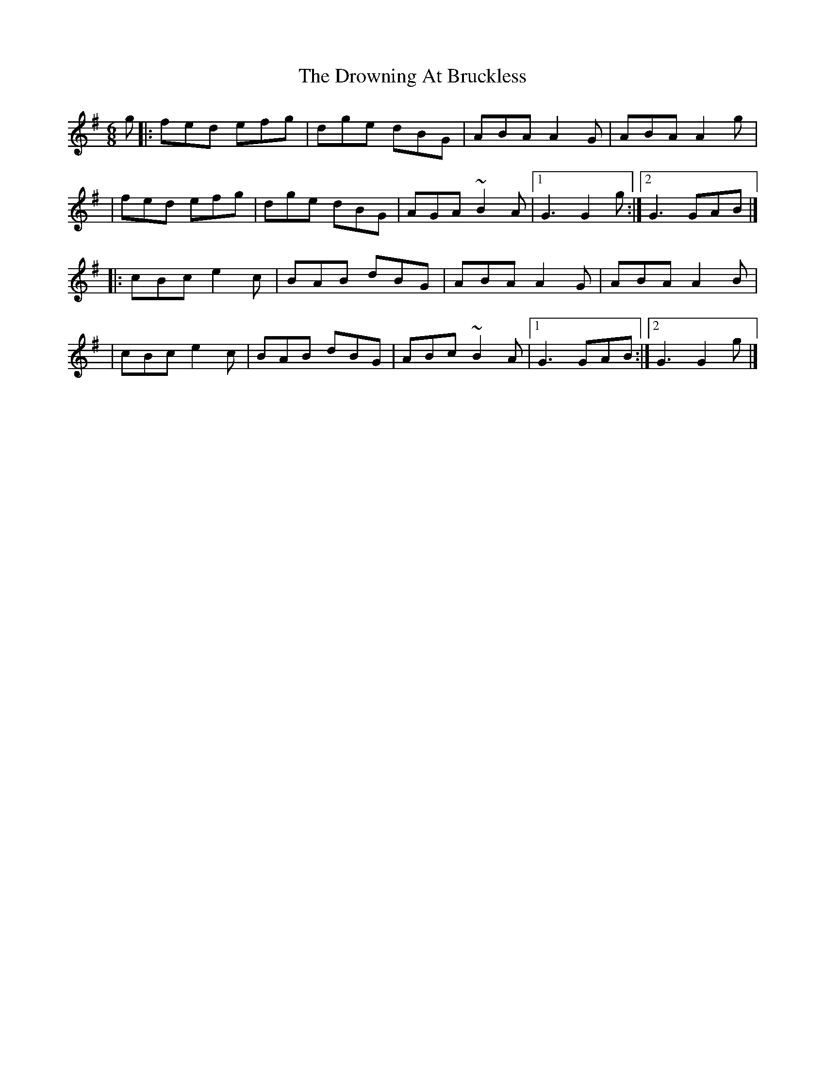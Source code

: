 X:1
T:The Drowning At Bruckless
R:jig
M:6/8
L:1/8
K:G
g|:fed efg|dge dBG|ABA A2G|ABA A2g|
|fed efg|dge dBG|AGA ~B2A|1 G3 G2g:|2 G3 GAB|]
|:cBc e2c|BAB dBG|ABA A2G|ABA A2B|
|cBc e2c|BAB dBG|ABc ~B2A|1 G3 GAB:|2 G3 G2g|]
